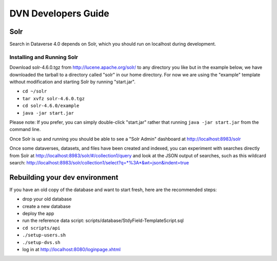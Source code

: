 ====================
DVN Developers Guide
====================

Solr
++++

Search in Dataverse 4.0 depends on Solr, which you should run on localhost during development.

Installing and Running Solr
===========================

Download solr-4.6.0.tgz from http://lucene.apache.org/solr/ to any directory you like but in the example below, we have downloaded the tarball to a directory called "solr" in our home directory. For now we are using the "example" template without modification and starting Solr by running "start.jar".

- ``cd ~/solr``
- ``tar xvfz solr-4.6.0.tgz``
- ``cd solr-4.6.0/example``
- ``java -jar start.jar``

Please note: If you prefer, you can simply double-click "start.jar" rather that running ``java -jar start.jar`` from the command line.

Once Solr is up and running you should be able to see a "Solr Admin" dashboard at http://localhost:8983/solr

Once some dataverses, datasets, and files have been created and indexed, you can experiment with searches directly from Solr at http://localhost:8983/solr/#/collection1/query and look at the JSON output of searches, such as this wildcard search: http://localhost:8983/solr/collection1/select?q=*%3A*&wt=json&indent=true

Rebuilding your dev environment
+++++++++++++++++++++++++++++++

If you have an old copy of the database and want to start fresh, here are the recommended steps:

- drop your old database
- create a new database
- deploy the app
- run the reference data script: scripts/database/StdyField-TemplateScript.sql 
- ``cd scripts/api``
- ``./setup-users.sh``  
- ``./setup-dvs.sh`` 
- log in at http://localhost:8080/loginpage.xhtml
